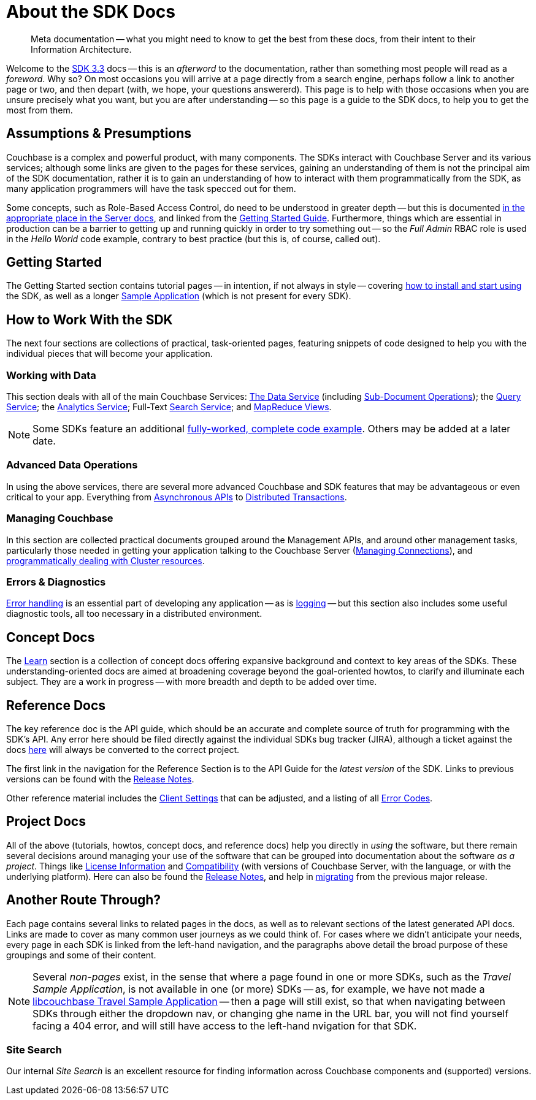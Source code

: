 = About the SDK Docs
:page-toclevels: 2

[abstract]
Meta documentation -- what you might need to know to get the best from these docs, from their intent to their Information Architecture.

Welcome to the xref:project-docs:compatibility.adoc#api-version[SDK 3.3] docs -- this is an _afterword_ to the documentation, rather than something most people will read as a _foreword_.
Why so?
On most occasions you will arrive at a page directly from a search engine, perhaps follow a link to another page or two, and then depart (with, we hope, your questions answererd).
This page is to help with those occasions when you are unsure precisely what you want, but you are after understanding --
so this page is a guide to the SDK docs, to help you to get the most from them.


== Assumptions & Presumptions

Couchbase is a complex and powerful product, with many components.
The SDKs interact with Couchbase Server and its various services; although some links are given to the pages for these services, gaining an understanding of them is not the principal aim of the SDK documentation,
rather it is to gain an understanding of how to interact with them programmatically from the SDK,
as many application programmers will have the task specced out for them.

Some concepts, such as Role-Based Access Control, do need to be understood in greater depth -- but this is documented xref:7.1@server:learn:security/roles.adoc[in the appropriate place in the Server docs], and linked from the xref:hello-world:start-using-sdk.adoc[Getting Started Guide].
Furthermore, things which are essential in production can be a barrier to getting up and running quickly in order to try something out -- so the _Full Admin_ RBAC role is used in the _Hello World_ code example, contrary to best practice (but this is, of course, called out).


== Getting Started

The Getting Started section contains tutorial pages -- in intention, if not always in style -- covering xref:hello-world:start-using-sdk.adoc[how to install and start using] the SDK, as well as a longer xref:hello-world:sample-application.adoc[Sample Application] (which is not present for every SDK).


== How to Work With the SDK

The next four sections are collections of practical, task-oriented pages, featuring snippets of code designed to help you with the individual pieces that will become your application.

=== Working with Data

This section deals with all of the main Couchbase Services: xref:howtos:kv-operations.adoc[The Data Service] (including xref:howtos:subdocument-operations.adoc[Sub-Document Operations]); the xref:howtos:n1ql-queries-with-sdk.adoc[Query Service]; the xref:howtos:analytics-using-sdk.adoc[Analytics Service]; Full-Text xref:howtos:full-text-searching-with-sdk.adoc[Search Service]; and xref:howtos:view-queries-with-sdk.adoc[MapReduce Views].

NOTE: Some SDKs feature an additional xref:3.0@python-sdk:howtos:caching-example.adoc[fully-worked, complete code example].
Others may be added at a later date.

////
=== Transactions
////

=== Advanced Data Operations

In using the above services, there are several more advanced Couchbase and SDK features that may be advantageous or even critical to your app.
Everything from xref:howtos:concurrent-async-apis.adoc[Asynchronous APIs] to xref:howtos:distributed-acid-transactions-from-the-sdk.adoc[Distributed Transactions].

=== Managing Couchbase

In this section are collected practical documents grouped around the Management APIs, and around other management tasks, particularly those needed in getting your application talking to the Couchbase Server (xref:howtos:managing-connections.adoc[Managing Connections]), and xref:howtos:provisioning-cluster-resources.adoc[programmatically dealing with Cluster resources].

=== Errors & Diagnostics

xref:howtos:error-handling.adoc[Error handling] is an essential part of developing any application -- as is xref:howtos:collecting-information-and-logging.adoc[logging] --
but this section also includes some useful diagnostic tools, all too necessary in a distributed environment.


== Concept Docs

The xref:concept-docs:concepts.adoc[Learn] section is a collection of concept docs offering expansive background and context to key areas of the SDKs.
These understanding-oriented docs are aimed at broadening coverage beyond the goal-oriented howtos, to clarify and illuminate each subject.
They are a work in progress -- with more breadth and depth to be added over time.


== Reference Docs

The key reference doc is the API guide, which should be an accurate and complete source of truth for programming with the SDK's API.
Any error here should be filed directly against the individual SDKs bug tracker (JIRA), although a ticket against the docs https://issues.couchbase.com/projects/DOC/issues[here] will always be converted to the correct project.

The first link in the navigation for the Reference Section is to the API Guide for the _latest version_ of the SDK.
Links to previous versions can be found with the xref:project-docs:sdk-release-notes.adoc[Release Notes].

Other reference material includes the xref:ref:client-settings.adoc[Client Settings] that can be adjusted, and a listing of all xref:ref:error-codes.adoc[Error Codes].


== Project Docs

All of the above (tutorials, howtos, concept docs, and reference docs) help you directly in _using_ the software, but there remain several decisions around managing your use of the software that can be grouped into documentation about the software _as a project_.
Things like xref:project-docs:sdk-licenses.adoc[License Information] and xref:project-docs:compatibility.adoc[Compatibility] (with versions of Couchbase Server, with the language, or with the underlying platform).
Here can also be found the xref:project-docs:sdk-release-notes.adoc[Release Notes], and help in xref:project-docs:migrating-sdk-code-to-3.n.adoc[migrating] from the previous major release.


== Another Route Through?

Each page contains several links to related pages in the docs, as well as to relevant sections of the latest generated API docs.
Links are made to cover as many common user journeys as we could think of.
For cases where we didn't anticipate your needs, every page in each SDK is linked from the left-hand navigation, and the paragraphs above detail the broad purpose of these groupings and some of their content.

NOTE: Several _non-pages_ exist, in the sense that where a page found in one or more SDKs, such as the _Travel Sample Application_, is not available in one (or more) SDKs --
as, for example, we have not made a xref:3.0@c-sdk:hello-world:sample-application.adoc[libcouchbase Travel Sample Application] --
then a page will still exist, so that when navigating between SDKs through either the dropdown nav, or changing ghe name in the URL bar, you will not find yourself facing a 404 error, and will still have access to the left-hand nvigation for that SDK.

=== Site Search

Our internal _Site Search_ is an excellent resource for finding information across Couchbase components and (supported) versions.
